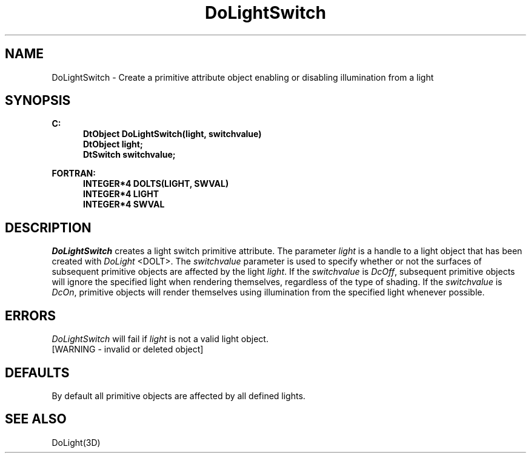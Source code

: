 .\"#ident "%W% %G%"
.\"
.\" # Copyright (C) 1994 Kubota Graphics Corp.
.\" # 
.\" # Permission to use, copy, modify, and distribute this material for
.\" # any purpose and without fee is hereby granted, provided that the
.\" # above copyright notice and this permission notice appear in all
.\" # copies, and that the name of Kubota Graphics not be used in
.\" # advertising or publicity pertaining to this material.  Kubota
.\" # Graphics Corporation MAKES NO REPRESENTATIONS ABOUT THE ACCURACY
.\" # OR SUITABILITY OF THIS MATERIAL FOR ANY PURPOSE.  IT IS PROVIDED
.\" # "AS IS", WITHOUT ANY EXPRESS OR IMPLIED WARRANTIES, INCLUDING THE
.\" # IMPLIED WARRANTIES OF MERCHANTABILITY AND FITNESS FOR A PARTICULAR
.\" # PURPOSE AND KUBOTA GRAPHICS CORPORATION DISCLAIMS ALL WARRANTIES,
.\" # EXPRESS OR IMPLIED.
.\"
.TH DoLightSwitch 3D "Dore"
.SH NAME
DoLightSwitch \- Create a primitive attribute object enabling or disabling illumination from a light
.SH SYNOPSIS
.nf
.ft 3
C:
.in  +.5i
DtObject DoLightSwitch(light, switchvalue)
DtObject light;
DtSwitch switchvalue;
.sp
.in  -.5i
FORTRAN:
.in  +.5i
INTEGER*4 DOLTS(LIGHT, SWVAL)
INTEGER*4 LIGHT
INTEGER*4 SWVAL
.in  -.5i
.fi 
.IX "DoLightSwitch"
.IX "DOLTS"
.SH DESCRIPTION
.LP
\f2DoLightSwitch\fP creates a light switch primitive attribute.
The parameter \f2light\fP is a handle to a light object that has
been created with \f2DoLight\fP <DOLT>.
The \f2switchvalue\fP parameter is used to specify whether
or not the surfaces of subsequent primitive objects are affected
by the light \f2light\fP.
If the \f2switchvalue\fP is \f2DcOff\fP, subsequent 
primitive objects will
ignore the specified light when rendering themselves, regardless of the
type of shading.
If the \f2switchvalue\fP is \f2DcOn\fP, primitive
objects will
render themselves using illumination from the specified light whenever
possible.
.SH ERRORS
\f2DoLightSwitch\fP will fail if \f2light\fP is not a valid light object.
.TP 15
[WARNING - invalid or deleted object]
.SH DEFAULTS
By default all primitive objects are affected by all defined lights.
.SH SEE ALSO
DoLight(3D)
\&
